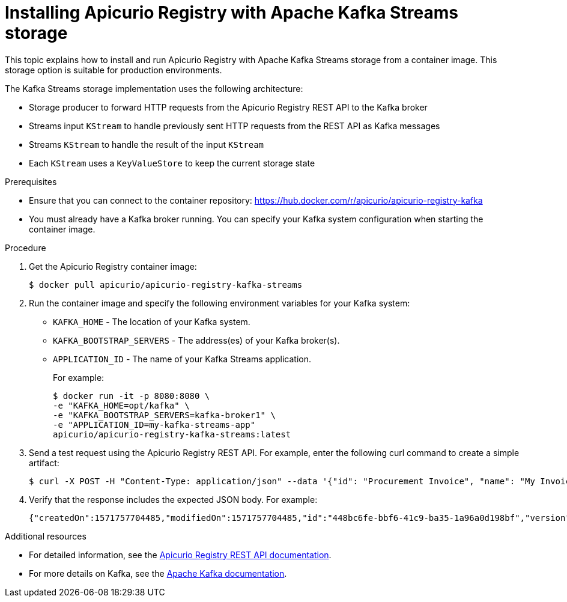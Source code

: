 // Metadata created by nebel
// ParentAssemblies: assemblies/getting-started/as_installing-the-registry.adoc

[id="installing-registry-kafka-streams-storage"]
= Installing Apicurio Registry with Apache Kafka Streams storage

This topic explains how to install and run Apicurio Registry with Apache Kafka Streams storage from a container image. This storage option is suitable for production environments. 

The Kafka Streams storage implementation uses the following architecture:

* Storage producer to forward HTTP requests from the Apicurio Registry REST API to the Kafka broker
* Streams input `KStream` to handle previously sent HTTP requests from the REST API as Kafka messages
* Streams `KStream` to handle the result of the input `KStream`
* Each `KStream` uses a `KeyValueStore` to keep the current storage state

.Prerequisites
* Ensure that you can connect to the container repository: https://hub.docker.com/r/apicurio/apicurio-registry-kafka 
* You must already have a Kafka broker running. You can specify your Kafka system configuration when starting the container image. 

.Procedure
. Get the Apicurio Registry container image:
+
[source,bash]
----
$ docker pull apicurio/apicurio-registry-kafka-streams 
----
. Run the container image and specify the following environment variables for your Kafka system: 
+
** `KAFKA_HOME`  - The location of your Kafka system.
** `KAFKA_BOOTSTRAP_SERVERS` - The address(es) of your Kafka broker(s).
** `APPLICATION_ID` - The name of your Kafka Streams application.
+
For example:  
+
[source,bash]
----
$ docker run -it -p 8080:8080 \   
-e "KAFKA_HOME=opt/kafka" \
-e "KAFKA_BOOTSTRAP_SERVERS=kafka-broker1" \ 
-e "APPLICATION_ID=my-kafka-streams-app"
apicurio/apicurio-registry-kafka-streams:latest
----

. Send a test request using the Apicurio Registry REST API. For example, enter the following curl command to create a simple artifact:
+
[source,bash]
----
$ curl -X POST -H "Content-Type: application/json" --data '{"id": "Procurement Invoice", "name": "My Invoice", "description": "My invoice description", "type": "AVRO", "version": 1}' http://localhost:8080/artifacts 
----
. Verify that the response includes the expected JSON body. For example:
+
[source,bash]
----
{"createdOn":1571757704485,"modifiedOn":1571757704485,"id":"448bc6fe-bbf6-41c9-ba35-1a96a0d198bf","version":1,"type":"AVRO"}
----

.Additional resources
* For detailed information, see the link:files/index.html[Apicurio Registry REST API documentation].
* For more details on Kafka, see the link:https://kafka.apache.org/documentation/[Apache Kafka documentation].
